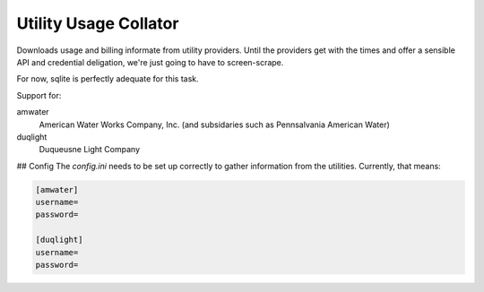 Utility Usage Collator
----------------------

Downloads usage and billing informate from utility providers. Until the
providers get with the times and offer a sensible API and credential
deligation, we're just going to have to screen-scrape.

For now, sqlite is perfectly adequate for this task.

Support for:

amwater
    American Water Works Company, Inc. (and subsidaries such as Pennsalvania American Water)

duqlight
  Duqueusne Light Company

## Config
The `config.ini` needs to be set up correctly to gather information from the
utilities. Currently, that means:

.. code-block::

    [amwater]
    username=
    password=
    
    [duqlight]
    username=
    password=
